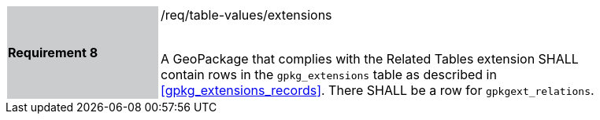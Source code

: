[width="90%",cols="2,6"]
|===
|*Requirement 8* {set:cellbgcolor:#CACCCE}|/req/table-values/extensions +
 +

A GeoPackage that complies with the Related Tables extension SHALL contain rows in the `gpkg_extensions` table as described in <<gpkg_extensions_records>>. There SHALL be a row for `gpkgext_relations`.
 {set:cellbgcolor:#FFFFFF}
|===
